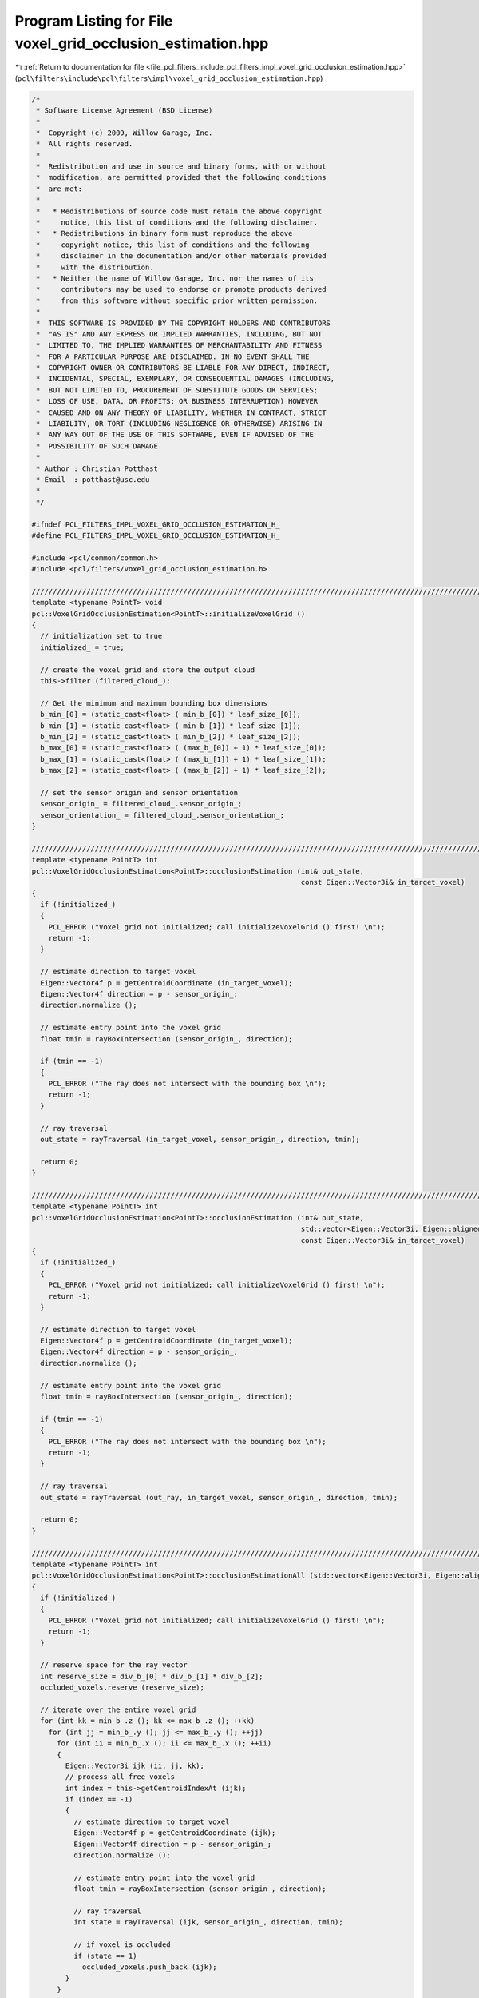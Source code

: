 
.. _program_listing_file_pcl_filters_include_pcl_filters_impl_voxel_grid_occlusion_estimation.hpp:

Program Listing for File voxel_grid_occlusion_estimation.hpp
============================================================

|exhale_lsh| :ref:`Return to documentation for file <file_pcl_filters_include_pcl_filters_impl_voxel_grid_occlusion_estimation.hpp>` (``pcl\filters\include\pcl\filters\impl\voxel_grid_occlusion_estimation.hpp``)

.. |exhale_lsh| unicode:: U+021B0 .. UPWARDS ARROW WITH TIP LEFTWARDS

.. code-block:: cpp

   /*
    * Software License Agreement (BSD License)
    *
    *  Copyright (c) 2009, Willow Garage, Inc.
    *  All rights reserved.
    *
    *  Redistribution and use in source and binary forms, with or without
    *  modification, are permitted provided that the following conditions
    *  are met:
    *
    *   * Redistributions of source code must retain the above copyright
    *     notice, this list of conditions and the following disclaimer.
    *   * Redistributions in binary form must reproduce the above
    *     copyright notice, this list of conditions and the following
    *     disclaimer in the documentation and/or other materials provided
    *     with the distribution.
    *   * Neither the name of Willow Garage, Inc. nor the names of its
    *     contributors may be used to endorse or promote products derived
    *     from this software without specific prior written permission.
    *
    *  THIS SOFTWARE IS PROVIDED BY THE COPYRIGHT HOLDERS AND CONTRIBUTORS
    *  "AS IS" AND ANY EXPRESS OR IMPLIED WARRANTIES, INCLUDING, BUT NOT
    *  LIMITED TO, THE IMPLIED WARRANTIES OF MERCHANTABILITY AND FITNESS
    *  FOR A PARTICULAR PURPOSE ARE DISCLAIMED. IN NO EVENT SHALL THE
    *  COPYRIGHT OWNER OR CONTRIBUTORS BE LIABLE FOR ANY DIRECT, INDIRECT,
    *  INCIDENTAL, SPECIAL, EXEMPLARY, OR CONSEQUENTIAL DAMAGES (INCLUDING,
    *  BUT NOT LIMITED TO, PROCUREMENT OF SUBSTITUTE GOODS OR SERVICES;
    *  LOSS OF USE, DATA, OR PROFITS; OR BUSINESS INTERRUPTION) HOWEVER
    *  CAUSED AND ON ANY THEORY OF LIABILITY, WHETHER IN CONTRACT, STRICT
    *  LIABILITY, OR TORT (INCLUDING NEGLIGENCE OR OTHERWISE) ARISING IN
    *  ANY WAY OUT OF THE USE OF THIS SOFTWARE, EVEN IF ADVISED OF THE
    *  POSSIBILITY OF SUCH DAMAGE.
    *
    * Author : Christian Potthast
    * Email  : potthast@usc.edu
    *
    */
   
   #ifndef PCL_FILTERS_IMPL_VOXEL_GRID_OCCLUSION_ESTIMATION_H_
   #define PCL_FILTERS_IMPL_VOXEL_GRID_OCCLUSION_ESTIMATION_H_
   
   #include <pcl/common/common.h>
   #include <pcl/filters/voxel_grid_occlusion_estimation.h>
   
   //////////////////////////////////////////////////////////////////////////////////////////////////////////////////
   template <typename PointT> void
   pcl::VoxelGridOcclusionEstimation<PointT>::initializeVoxelGrid ()
   {
     // initialization set to true
     initialized_ = true;
     
     // create the voxel grid and store the output cloud
     this->filter (filtered_cloud_);
   
     // Get the minimum and maximum bounding box dimensions
     b_min_[0] = (static_cast<float> ( min_b_[0]) * leaf_size_[0]);
     b_min_[1] = (static_cast<float> ( min_b_[1]) * leaf_size_[1]);
     b_min_[2] = (static_cast<float> ( min_b_[2]) * leaf_size_[2]);
     b_max_[0] = (static_cast<float> ( (max_b_[0]) + 1) * leaf_size_[0]);
     b_max_[1] = (static_cast<float> ( (max_b_[1]) + 1) * leaf_size_[1]);
     b_max_[2] = (static_cast<float> ( (max_b_[2]) + 1) * leaf_size_[2]);
   
     // set the sensor origin and sensor orientation
     sensor_origin_ = filtered_cloud_.sensor_origin_;
     sensor_orientation_ = filtered_cloud_.sensor_orientation_;
   }
   
   //////////////////////////////////////////////////////////////////////////////////////////////////////////////////
   template <typename PointT> int
   pcl::VoxelGridOcclusionEstimation<PointT>::occlusionEstimation (int& out_state,
                                                                   const Eigen::Vector3i& in_target_voxel)
   {
     if (!initialized_)
     {
       PCL_ERROR ("Voxel grid not initialized; call initializeVoxelGrid () first! \n");
       return -1;
     }
   
     // estimate direction to target voxel
     Eigen::Vector4f p = getCentroidCoordinate (in_target_voxel);
     Eigen::Vector4f direction = p - sensor_origin_;
     direction.normalize ();
   
     // estimate entry point into the voxel grid
     float tmin = rayBoxIntersection (sensor_origin_, direction);
   
     if (tmin == -1)
     {
       PCL_ERROR ("The ray does not intersect with the bounding box \n");
       return -1;
     }
   
     // ray traversal
     out_state = rayTraversal (in_target_voxel, sensor_origin_, direction, tmin);
   
     return 0;
   }
   
   //////////////////////////////////////////////////////////////////////////////////////////////////////////////////
   template <typename PointT> int
   pcl::VoxelGridOcclusionEstimation<PointT>::occlusionEstimation (int& out_state,
                                                                   std::vector<Eigen::Vector3i, Eigen::aligned_allocator<Eigen::Vector3i> >& out_ray,
                                                                   const Eigen::Vector3i& in_target_voxel)
   {
     if (!initialized_)
     {
       PCL_ERROR ("Voxel grid not initialized; call initializeVoxelGrid () first! \n");
       return -1;
     }
   
     // estimate direction to target voxel
     Eigen::Vector4f p = getCentroidCoordinate (in_target_voxel);
     Eigen::Vector4f direction = p - sensor_origin_;
     direction.normalize ();
   
     // estimate entry point into the voxel grid
     float tmin = rayBoxIntersection (sensor_origin_, direction);
   
     if (tmin == -1)
     {
       PCL_ERROR ("The ray does not intersect with the bounding box \n");
       return -1;
     }
   
     // ray traversal
     out_state = rayTraversal (out_ray, in_target_voxel, sensor_origin_, direction, tmin);
   
     return 0;
   }
   
   //////////////////////////////////////////////////////////////////////////////////////////////////////////////////
   template <typename PointT> int
   pcl::VoxelGridOcclusionEstimation<PointT>::occlusionEstimationAll (std::vector<Eigen::Vector3i, Eigen::aligned_allocator<Eigen::Vector3i> >& occluded_voxels)
   {
     if (!initialized_)
     {
       PCL_ERROR ("Voxel grid not initialized; call initializeVoxelGrid () first! \n");
       return -1;
     }
   
     // reserve space for the ray vector
     int reserve_size = div_b_[0] * div_b_[1] * div_b_[2];
     occluded_voxels.reserve (reserve_size);
   
     // iterate over the entire voxel grid
     for (int kk = min_b_.z (); kk <= max_b_.z (); ++kk)
       for (int jj = min_b_.y (); jj <= max_b_.y (); ++jj)
         for (int ii = min_b_.x (); ii <= max_b_.x (); ++ii)
         {
           Eigen::Vector3i ijk (ii, jj, kk);
           // process all free voxels
           int index = this->getCentroidIndexAt (ijk);
           if (index == -1)
           {
             // estimate direction to target voxel
             Eigen::Vector4f p = getCentroidCoordinate (ijk);
             Eigen::Vector4f direction = p - sensor_origin_;
             direction.normalize ();
             
             // estimate entry point into the voxel grid
             float tmin = rayBoxIntersection (sensor_origin_, direction);
   
             // ray traversal
             int state = rayTraversal (ijk, sensor_origin_, direction, tmin);
             
             // if voxel is occluded
             if (state == 1)
               occluded_voxels.push_back (ijk);
           }
         }
     return 0;
   }
   
   //////////////////////////////////////////////////////////////////////////////////////////////////////////////////
   template <typename PointT> float
   pcl::VoxelGridOcclusionEstimation<PointT>::rayBoxIntersection (const Eigen::Vector4f& origin, 
                                                                  const Eigen::Vector4f& direction)
   {
     float tmin, tmax, tymin, tymax, tzmin, tzmax;
   
     if (direction[0] >= 0)
     {
       tmin = (b_min_[0] - origin[0]) / direction[0];
       tmax = (b_max_[0] - origin[0]) / direction[0];
     }
     else
     {
       tmin = (b_max_[0] - origin[0]) / direction[0];
       tmax = (b_min_[0] - origin[0]) / direction[0];
     }
   
     if (direction[1] >= 0)
     {
       tymin = (b_min_[1] - origin[1]) / direction[1];
       tymax = (b_max_[1] - origin[1]) / direction[1]; 
     }
     else
     {
       tymin = (b_max_[1] - origin[1]) / direction[1];
       tymax = (b_min_[1] - origin[1]) / direction[1];
     }
   
     if ((tmin > tymax) || (tymin > tmax))
     {
       PCL_ERROR ("no intersection with the bounding box \n");
       tmin = -1.0f;
       return tmin;
     }
   
     if (tymin > tmin)
       tmin = tymin;
     if (tymax < tmax)
       tmax = tymax;
   
     if (direction[2] >= 0)
     {
       tzmin = (b_min_[2] - origin[2]) / direction[2];
       tzmax = (b_max_[2] - origin[2]) / direction[2];
     }
     else
     {
       tzmin = (b_max_[2] - origin[2]) / direction[2];
       tzmax = (b_min_[2] - origin[2]) / direction[2];
     }
   
     if ((tmin > tzmax) || (tzmin > tmax))
     {
       PCL_ERROR ("no intersection with the bounding box \n");
       tmin = -1.0f;
       return tmin;       
     }
   
     if (tzmin > tmin)
       tmin = tzmin;
     if (tzmax < tmax)
       tmax = tzmax;
   
     return tmin;
   }
   
   //////////////////////////////////////////////////////////////////////////////////////////////////////////////////
   template <typename PointT> int
   pcl::VoxelGridOcclusionEstimation<PointT>::rayTraversal (const Eigen::Vector3i& target_voxel,
                                                            const Eigen::Vector4f& origin, 
                                                            const Eigen::Vector4f& direction,
                                                            const float t_min)
   {
     // coordinate of the boundary of the voxel grid
     Eigen::Vector4f start = origin + t_min * direction;
   
     // i,j,k coordinate of the voxel were the ray enters the voxel grid
     Eigen::Vector3i ijk = getGridCoordinatesRound (start[0], start[1], start[2]);
   
     // steps in which direction we have to travel in the voxel grid
     int step_x, step_y, step_z;
   
     // centroid coordinate of the entry voxel
     Eigen::Vector4f voxel_max = getCentroidCoordinate (ijk);
   
     if (direction[0] >= 0)
     {
       voxel_max[0] += leaf_size_[0] * 0.5f;
       step_x = 1;
     }
     else
     {
       voxel_max[0] -= leaf_size_[0] * 0.5f;
       step_x = -1;
     }
     if (direction[1] >= 0)
     {
       voxel_max[1] += leaf_size_[1] * 0.5f;
       step_y = 1;
     }
     else
     {
       voxel_max[1] -= leaf_size_[1] * 0.5f;
       step_y = -1;
     }
     if (direction[2] >= 0)
     {
       voxel_max[2] += leaf_size_[2] * 0.5f;
       step_z = 1;
     }
     else
     {
       voxel_max[2] -= leaf_size_[2] * 0.5f;
       step_z = -1;
     }
   
     float t_max_x = t_min + (voxel_max[0] - start[0]) / direction[0];
     float t_max_y = t_min + (voxel_max[1] - start[1]) / direction[1];
     float t_max_z = t_min + (voxel_max[2] - start[2]) / direction[2];
        
     float t_delta_x = leaf_size_[0] / static_cast<float> (fabs (direction[0]));
     float t_delta_y = leaf_size_[1] / static_cast<float> (fabs (direction[1]));
     float t_delta_z = leaf_size_[2] / static_cast<float> (fabs (direction[2]));
   
     // index of the point in the point cloud
     int index;
   
     while ( (ijk[0] < max_b_[0]+1) && (ijk[0] >= min_b_[0]) && 
             (ijk[1] < max_b_[1]+1) && (ijk[1] >= min_b_[1]) && 
             (ijk[2] < max_b_[2]+1) && (ijk[2] >= min_b_[2]) )
     {
       // check if we reached target voxel
       if (ijk[0] == target_voxel[0] && ijk[1] == target_voxel[1] && ijk[2] == target_voxel[2])
         return 0;
   
       // check if voxel is occupied, if yes return 1 for occluded
       index = this->getCentroidIndexAt (ijk);
       if (index != -1)
         return 1;
   
       // estimate next voxel
       if(t_max_x <= t_max_y && t_max_x <= t_max_z)
       {
         t_max_x += t_delta_x;
         ijk[0] += step_x;
       }
       else if(t_max_y <= t_max_z && t_max_y <= t_max_x)
       {
         t_max_y += t_delta_y;
         ijk[1] += step_y;
       }
       else
       {
         t_max_z += t_delta_z;
         ijk[2] += step_z;
       }
     }
     return 0;
   }
   
   //////////////////////////////////////////////////////////////////////////////////////////////////////////////////
   template <typename PointT> int
   pcl::VoxelGridOcclusionEstimation<PointT>::rayTraversal (std::vector<Eigen::Vector3i, Eigen::aligned_allocator<Eigen::Vector3i> >& out_ray,
                                                            const Eigen::Vector3i& target_voxel,
                                                            const Eigen::Vector4f& origin, 
                                                            const Eigen::Vector4f& direction,
                                                            const float t_min)
   {
     // reserve space for the ray vector
     int reserve_size = div_b_.maxCoeff () * div_b_.maxCoeff ();
     out_ray.reserve (reserve_size);
   
     // coordinate of the boundary of the voxel grid
     Eigen::Vector4f start = origin + t_min * direction;
   
     // i,j,k coordinate of the voxel were the ray enters the voxel grid
     Eigen::Vector3i ijk = getGridCoordinatesRound (start[0], start[1], start[2]);
     //Eigen::Vector3i ijk = this->getGridCoordinates (start_x, start_y, start_z);
   
     // steps in which direction we have to travel in the voxel grid
     int step_x, step_y, step_z;
   
     // centroid coordinate of the entry voxel
     Eigen::Vector4f voxel_max = getCentroidCoordinate (ijk);
   
     if (direction[0] >= 0)
     {
       voxel_max[0] += leaf_size_[0] * 0.5f;
       step_x = 1;
     }
     else
     {
       voxel_max[0] -= leaf_size_[0] * 0.5f;
       step_x = -1;
     }
     if (direction[1] >= 0)
     {
       voxel_max[1] += leaf_size_[1] * 0.5f;
       step_y = 1;
     }
     else
     {
       voxel_max[1] -= leaf_size_[1] * 0.5f;
       step_y = -1;
     }
     if (direction[2] >= 0)
     {
       voxel_max[2] += leaf_size_[2] * 0.5f;
       step_z = 1;
     }
     else
     {
       voxel_max[2] -= leaf_size_[2] * 0.5f;
       step_z = -1;
     }
   
     float t_max_x = t_min + (voxel_max[0] - start[0]) / direction[0];
     float t_max_y = t_min + (voxel_max[1] - start[1]) / direction[1];
     float t_max_z = t_min + (voxel_max[2] - start[2]) / direction[2];
        
     float t_delta_x = leaf_size_[0] / static_cast<float> (fabs (direction[0]));
     float t_delta_y = leaf_size_[1] / static_cast<float> (fabs (direction[1]));
     float t_delta_z = leaf_size_[2] / static_cast<float> (fabs (direction[2]));
   
     // the index of the cloud (-1 if empty)
     int index = -1;
     int result = 0;
   
     while ( (ijk[0] < max_b_[0]+1) && (ijk[0] >= min_b_[0]) && 
             (ijk[1] < max_b_[1]+1) && (ijk[1] >= min_b_[1]) && 
             (ijk[2] < max_b_[2]+1) && (ijk[2] >= min_b_[2]) )
     {
       // add voxel to ray
       out_ray.push_back (ijk);
   
       // check if we reached target voxel
       if (ijk[0] == target_voxel[0] && ijk[1] == target_voxel[1] && ijk[2] == target_voxel[2])
         break;
   
       // check if voxel is occupied
       index = this->getCentroidIndexAt (ijk);
       if (index != -1)
         result = 1;
   
       // estimate next voxel
       if(t_max_x <= t_max_y && t_max_x <= t_max_z)
       {
         t_max_x += t_delta_x;
         ijk[0] += step_x;
       }
       else if(t_max_y <= t_max_z && t_max_y <= t_max_x)
       {
         t_max_y += t_delta_y;
         ijk[1] += step_y;
       }
       else
       {
         t_max_z += t_delta_z;
         ijk[2] += step_z;
       }
     }
     return result;
   }
   
   //////////////////////////////////////////////////////////////////////////////////////////////////////////////////
   #define PCL_INSTANTIATE_VoxelGridOcclusionEstimation(T) template class PCL_EXPORTS pcl::VoxelGridOcclusionEstimation<T>;
   
   #endif    // PCL_FILTERS_IMPL_VOXEL_GRID_OCCLUSION_ESTIMATION_H_
